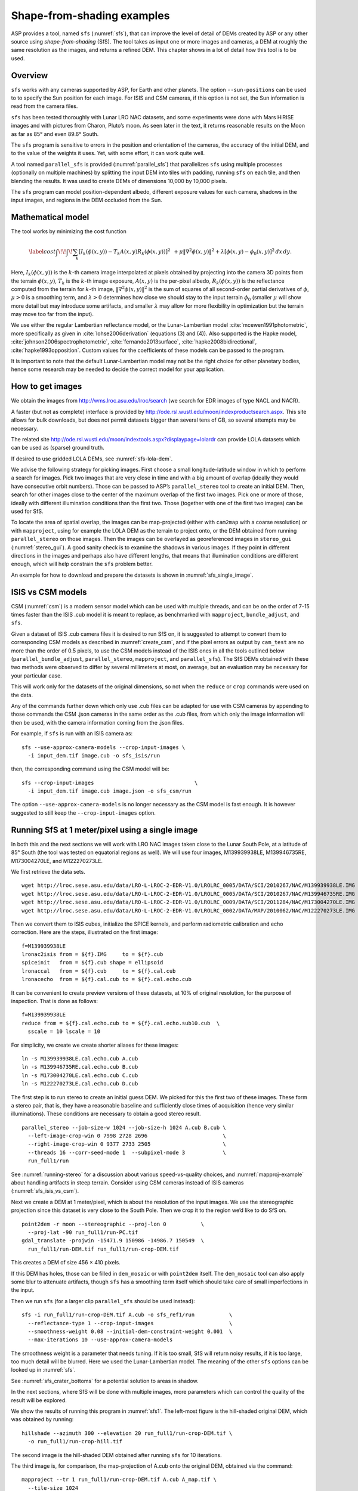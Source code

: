 .. _sfs_usage:

Shape-from-shading examples
===========================

ASP provides a tool, named ``sfs`` (:numref:`sfs`), that can improve
the level of detail of DEMs created by ASP or any other source using
*shape-from-shading* (SfS). The tool takes as input one or more images
and cameras, a DEM at roughly the same resolution as the
images, and returns a refined DEM. This chapter shows in a lot of
detail how this tool is to be used.

.. _sfs_overview:

Overview
--------

``sfs`` works with any cameras supported by ASP, for Earth and other
planets. The option ``--sun-positions`` can be used to to specify the
Sun position for each image. For ISIS and CSM cameras, if this option
is not set, the Sun information is read from the camera files.

``sfs`` has been tested thoroughly with Lunar LRO NAC datasets, and
some experiments were done with Mars HiRISE images and with pictures
from Charon, Pluto’s moon. As seen later in the text, it returns
reasonable results on the Moon as far as 85° and even 89.6° South.

The ``sfs`` program is sensitive to errors in the position and
orientation of the cameras, the accuracy of the initial DEM, and to
the value of the weights it uses. Yet, with some effort, it can
work quite well.

A tool named ``parallel_sfs`` is provided (:numref:`parallel_sfs`)
that parallelizes ``sfs`` using multiple processes (optionally on
multiple machines) by splitting the input DEM into tiles with padding,
running ``sfs`` on each tile, and then blending the results. It was used
to create DEMs of dimensions 10,000 by 10,000 pixels.

The ``sfs`` program can model position-dependent albedo, different
exposure values for each camera, shadows in the input images, and
regions in the DEM occluded from the Sun.

.. _sfs_formulation:

Mathematical model
------------------

The tool works by minimizing the cost function


.. math::

   \label{cost}
     \int\!\! \int \! \sum_k \left[ I_k(\phi(x, y)) - T_k A(x, y)
       R_k(\phi(x, y)) \right]^2\,  
     % R_k(\phi(x, y)) \right]^2\,  \\
     + \mu \left\|\nabla^2 \phi(x, y) \right\|^2  
     + \lambda  \left[ \phi(x, y) - \phi_0(x, y) \right]^2
     \, dx\, dy.

Here, :math:`I_k(\phi(x, y))` is the :math:`k`-th camera image
interpolated at pixels obtained by projecting into the camera 3D points
from the terrain :math:`\phi(x, y)`, :math:`T_k` is the :math:`k`-th
image exposure, :math:`A(x, y)` is the per-pixel albedo,
:math:`R_k(\phi(x, y))` is the reflectance computed from the terrain for
:math:`k`-th image, :math:`\left\|\nabla^2 \phi(x, y) \right\|^2` is the
sum of squares of all second-order partial derivatives of :math:`\phi`,
:math:`\mu > 0` is a smoothing term, and :math:`\lambda > 0` determines
how close we should stay to the input terrain :math:`\phi_0` (smaller
:math:`\mu` will show more detail but may introduce some artifacts, and
smaller :math:`\lambda` may allow for more flexibility in optimization
but the terrain may move too far from the input).

We use either the regular Lambertian reflectance model, or the
Lunar-Lambertian model :cite:`mcewen1991photometric`, more
specifically as given in :cite:`lohse2006derivation` (equations (3)
and (4)). Also supported is the Hapke model,
:cite:`johnson2006spectrophotometric`, :cite:`fernando2013surface`,
:cite:`hapke2008bidirectional`, :cite:`hapke1993opposition`. Custom
values for the coefficients of these models can be passed to the
program.

It is important to note that the default Lunar-Lambertian model may
not be the right choice for other planetary bodies, hence some
research may be needed to decide the correct model for your
application.

How to get images
-----------------

We obtain the images from http://wms.lroc.asu.edu/lroc/search (we search
for EDR images of type NACL and NACR).

A faster (but not as complete) interface is provided by
http://ode.rsl.wustl.edu/moon/indexproductsearch.aspx.
This site allows for bulk downloads, but does not permit datasets
bigger than several tens of GB, so several attempts may be necessary.

The related site http://ode.rsl.wustl.edu/moon/indextools.aspx?displaypage=lolardr 
can provide LOLA datasets which can be used as (sparse) ground truth.

If desired to use gridded LOLA DEMs, see :numref:`sfs-lola-dem`.

We advise the following strategy for picking images. First choose a
small longitude-latitude window in which to perform a search for
images. Pick two images that are very close in time and with a big
amount of overlap (ideally they would have consecutive orbit numbers).
Those can be passed to ASP’s ``parallel_stereo`` tool to create an
initial DEM.  Then, search for other images close to the center of the
maximum overlap of the first two images. Pick one or more of those,
ideally with different illumination conditions than the first
two. Those (together with one of the first two images) can be used for
SfS.

To locate the area of spatial overlap, the images can be map-projected
(either with ``cam2map`` with a coarse resolution) or with
``mapproject``, using for example the LOLA DEM as the terrain to
project onto, or the DEM obtained from running ``parallel_stereo`` on those
images. Then the images can be overlayed as georeferenced images in
``stereo_gui`` (:numref:`stereo_gui`). A good sanity check is to examine the shadows in
various images. If they point in different directions in the images
and perhaps also have different lengths, that means that illumination
conditions are different enough, which will help constrain the ``sfs``
problem better.

An example for how to download and prepare the datasets is shown
in :numref:`sfs_single_image`.

.. _sfs_isis_vs_csm:

ISIS vs CSM models
------------------

CSM (:numref:`csm`) is a modern sensor model which can be used with
multiple threads, and can be on the order of 7-15 times faster than the
ISIS .cub model it is meant to replace, as benchmarked with
``mapproject``, ``bundle_adjust``, and ``sfs``.

Given a dataset of ISIS .cub camera files it is desired to run SfS on,
it is suggested to attempt to convert them to corresponding CSM models
as described in :numref:`create_csm`, and if the pixel errors as
output by ``cam_test`` are no more than the order of 0.5 pixels, to
use the CSM models instead of the ISIS ones in all the tools outlined
below (``parallel_bundle_adjust``, ``parallel_stereo``, ``mapproject``, and
``parallel_sfs``). The SfS DEMs obtained with these two methods were observed to
differ by several millimeters at most, on average, but an evaluation
may be necessary for your particular case.

This will work only for the datasets of the original dimensions, so
not when the ``reduce`` or ``crop`` commands were used on the data.

Any of the commands further down which only use .cub files can be
adapted for use with CSM cameras by appending to those commands the
CSM .json cameras in the same order as the .cub files, from which only
the image information will then be used, with the camera information
coming from the .json files.

For example, if ``sfs`` is run with an ISIS camera as::

  sfs --use-approx-camera-models --crop-input-images \
    -i input_dem.tif image.cub -o sfs_isis/run

then, the corresponding command using the CSM model will be::

  sfs --crop-input-images                                \
    -i input_dem.tif image.cub image.json -o sfs_csm/run

The option ``--use-approx-camera-models`` is no longer necessary
as the CSM model is fast enough. It is however suggested to still
keep the ``--crop-input-images`` option. 

.. _sfs_single_image:

Running SfS at 1 meter/pixel using a single image
-------------------------------------------------

In both this and the next sections we will work with LRO NAC images
taken close to the Lunar South Pole, at a latitude of 85°
South (the tool was tested on equatorial regions as well). We will use
four images, M139939938LE, M139946735RE, M173004270LE, and M122270273LE.

We first retrieve the data sets.

::

    wget http://lroc.sese.asu.edu/data/LRO-L-LROC-2-EDR-V1.0/LROLRC_0005/DATA/SCI/2010267/NAC/M139939938LE.IMG
    wget http://lroc.sese.asu.edu/data/LRO-L-LROC-2-EDR-V1.0/LROLRC_0005/DATA/SCI/2010267/NAC/M139946735RE.IMG
    wget http://lroc.sese.asu.edu/data/LRO-L-LROC-2-EDR-V1.0/LROLRC_0009/DATA/SCI/2011284/NAC/M173004270LE.IMG
    wget http://lroc.sese.asu.edu/data/LRO-L-LROC-2-EDR-V1.0/LROLRC_0002/DATA/MAP/2010062/NAC/M122270273LE.IMG

Then we convert them to ISIS cubes, initialize the SPICE kernels, and
perform radiometric calibration and echo correction. Here are the steps,
illustrated on the first image::

    f=M139939938LE
    lronac2isis from = ${f}.IMG     to = ${f}.cub
    spiceinit   from = ${f}.cub shape = ellipsoid
    lronaccal   from = ${f}.cub     to = ${f}.cal.cub
    lronacecho  from = ${f}.cal.cub to = ${f}.cal.echo.cub

It can be convenient to create preview versions of these datasets, at
10% of original resolution, for the purpose of inspection. That is
done as follows::

    f=M139939938LE
    reduce from = ${f}.cal.echo.cub to = ${f}.cal.echo.sub10.cub  \
      sscale = 10 lscale = 10

For simplicity, we create we create shorter aliases for these images::

    ln -s M139939938LE.cal.echo.cub A.cub
    ln -s M139946735RE.cal.echo.cub B.cub
    ln -s M173004270LE.cal.echo.cub C.cub
    ln -s M122270273LE.cal.echo.cub D.cub

The first step is to run stereo to create an initial guess DEM. We
picked for this the first two of these images. These form a stereo pair,
that is, they have a reasonable baseline and sufficiently close times of
acquisition (hence very similar illuminations). These conditions are
necessary to obtain a good stereo result.

::

    parallel_stereo --job-size-w 1024 --job-size-h 1024 A.cub B.cub \
      --left-image-crop-win 0 7998 2728 2696                        \
      --right-image-crop-win 0 9377 2733 2505                       \
      --threads 16 --corr-seed-mode 1  --subpixel-mode 3            \
      run_full1/run

See :numref:`running-stereo` for a discussion about various speed-vs-quality choices,
and :numref:`mapproj-example` about handling artifacts in steep terrain.
Consider using CSM cameras instead of ISIS cameras (:numref:`sfs_isis_vs_csm`).

Next we create a DEM at 1 meter/pixel, which is about the resolution of
the input images. We use the stereographic projection since this dataset
is very close to the South Pole. Then we crop it to the region we’d like
to do SfS on.

::

    point2dem -r moon --stereographic --proj-lon 0           \
      --proj-lat -90 run_full1/run-PC.tif
    gdal_translate -projwin -15471.9 150986 -14986.7 150549  \
      run_full1/run-DEM.tif run_full1/run-crop-DEM.tif

This creates a DEM of size 456 |times| 410 pixels. 

If this DEM has holes, those can be filled in ``dem_mosaic`` or with
``point2dem`` itself. The ``dem_mosaic`` tool can also apply some blur
to attenuate artifacts, though ``sfs`` has a smoothing term itself
which should take care of small imperfections in the input.

Then we run ``sfs`` (for a larger clip ``parallel_sfs`` should be used
instead)::

    sfs -i run_full1/run-crop-DEM.tif A.cub -o sfs_ref1/run           \
      --reflectance-type 1 --crop-input-images                        \
      --smoothness-weight 0.08 --initial-dem-constraint-weight 0.001  \
      --max-iterations 10 --use-approx-camera-models

The smoothness weight is a parameter that needs tuning. If it is too
small, SfS will return noisy results, if it is too large, too much
detail will be blurred. Here we used the Lunar-Lambertian model. The
meaning of the other ``sfs`` options can be looked up in :numref:`sfs`.

See :numref:`sfs_crater_bottoms` for a potential solution to areas
in shadow.

In the next sections, where SfS will be done with multiple images,
more parameters which can control the quality of the result will be
explored.

We show the results of running this program in :numref:`sfs1`. The
left-most figure is the hill-shaded original DEM, which was obtained
by running::

    hillshade --azimuth 300 --elevation 20 run_full1/run-crop-DEM.tif \
      -o run_full1/run-crop-hill.tif 

The second image is the hill-shaded DEM obtained after running ``sfs``
for 10 iterations.

The third image is, for comparison, the map-projection of A.cub onto the
original DEM, obtained via the command::

    mapproject --tr 1 run_full1/run-crop-DEM.tif A.cub A_map.tif \
      --tile-size 1024

(For small DEMs one can use a smaller ``--tile-size`` to start more
subprocesses in parallel to do the mapprojection. That is not needed
with CSM cameras as then ``mapproject`` is multithreaded.)

The fourth image is the colored absolute difference between the original
DEM and the SfS output, obtained by running::

    geodiff --absolute sfs_ref1/run-DEM-final.tif \
      run_full1/run-crop-DEM.tif -o out
    colormap --min 0 --max 2 out-diff.tif

.. figure:: images/sfs1.jpg
   :name: sfs1
   :alt: An sfs illustration 

   An illustration of ``sfs``. The images are, from left to right, the
   original hill-shaded DEM, the hill-shaded DEM obtained from ``sfs``,
   the image A.cub map-projected onto the original DEM, and the absolute
   difference of the original and final DEM, where the brightest shade
   of red corresponds to a 2 meter height difference.

It can be seen that the optimized DEM provides a wealth of detail and
looks quite similar to the input image. It also did not diverge
significantly from the input DEM. We will see in the next section that
SfS is in fact able to make the refined DEM more accurate than the
initial guess (as compared to some known ground truth), though that is
not guaranteed, and most likely did not happen here where just one image
was used.

SfS with multiple images in the presence of shadows
---------------------------------------------------

In this section we will run ``sfs`` with multiple images. We would
like to be able to see if SfS improves the accuracy of the DEM rather
than just adding detail to it. We evaluate this using the following
(admittedly imperfect) approach. We reduce the resolution of the
original images by a factor of 10, run stereo with them, followed by
SfS using the stereo result as an initial guess and with the resampled
images. As ground truth, we create a DEM from the original images at
the higher resolution of 1 meter/pixel, which we bring closer to the
initial guess for SfS using ``pc_align``. We would like to know if
running SfS brings us even closer to this “ground truth” DEM.

The most significant challenge in running SfS with multiple images is
that shape-from-shading is highly sensitive to errors in camera
position and orientation. It is suggested to bundle-adjust the cameras
first (:numref:`bundle_adjust`). 

It is important to note that bundle adjustment may fail if the images
have sufficiently different illumination, as it will not be able to
find matches among images. A solution to this is discussed in
:numref:`sfs-lola-comparison`, and it amounts to bridging the gap
between images with dis-similar illumination with more images of
intermediate illumination. 

It is strongly suggested that, when doing bundle adjustment, the
images should be specified in the order given by Sun azimuth angle
(see :numref:`sfs-lola-dem`). The images should also be mapprojected
and visualized (in the same order), to verify that the illumination is
changing gradually.

To make bundle adjustment and stereo faster, we first crop the images,
such as shown below (the crop parameters can be determined via
``stereo_gui``, :numref:`stereo_gui`).

::

    crop from = A.cub to = A_crop.cub sample = 1 line = 6644 \
      nsamples = 2192 nlines = 4982
    crop from = B.cub to = B_crop.cub sample = 1 line = 7013 \
        nsamples = 2531 nlines = 7337
    crop from = C.cub to = C_crop.cub sample = 1 line = 1    \
      nsamples = 2531 nlines = 8305
    crop from = D.cub to = D_crop.cub sample = 1 line = 1    \
      nsamples = 2531 nlines = 2740

Note that manual cropping is not practical for a very large number of
images. In that case, it is suggested to mapproject the input images
onto some smooth DEM whose extent corresponds to the terrain to be
created with ``sfs`` (with some extra padding), then run bundle
adjustment with mapprojected images (option ``--mapprojected-data``,
illustrated in :numref:`sfs-lola-comparison`) and stereo also with
mapprojected images (:numref:`mapproj-example`). This will not only be
automated and faster, but also more accurate, as the inputs will be
more similar after mapprojection.

Bundle adjustment and stereo happens as follows::

    bundle_adjust A_crop.cub B_crop.cub C_crop.cub D_crop.cub \
      --num-iterations 100 --save-intermediate-cameras        \
      --max-pairwise-matches 1000 --min-matches 1             \
      -o run_ba/run
    parallel_stereo A_crop.cub B_crop.cub run_full2/run       \
      --subpixel-mode 3 --bundle-adjust-prefix run_ba/run

One can try using the stereo option ``--nodata-value``
(:numref:`stereodefault`) to mask away shadowed regions, which may
result in more holes but less noise in the terrain created from
stereo.

See :numref:`running-stereo` for a discussion about various speed-vs-quality choices,
and :numref:`mapproj-example` about handling artifacts in steep terrain.
Consider using CSM cameras instead of ISIS cameras (:numref:`sfs_isis_vs_csm`).

The resulting cloud, ``run_full2/run-PC.tif``, will be used to create
the "ground truth" DEM. As mentioned before, we'll in fact run SfS
with images subsampled by a factor of 10. Subsampling is done by
running the ISIS ``reduce`` command::

    for f in A B C D; do 
      reduce from = ${f}_crop.cub to = ${f}_crop_sub10.cub \
        sscale = 10 lscale = 10
    done

We run bundle adjustment and parallel_stereo with the subsampled
images using commands analogous to the above. It was quite challenging
to find match points, hence the ``--mapprojected-data`` option in
``bundle_adjust`` was used, to find interest matches among
mapprojected images, so the process went as follows::

    # Prepare mapprojected images
    parallel_stereo A_crop_sub10.cub B_crop_sub10.cub \
      --subpixel-mode 3 run_sub10_noba/run
    point2dem -r moon --tr 10 --stereographic     \
      --proj-lon 0 --proj-lat -90                 \
      run_sub10_noba/run-PC.tif
    for f in A B C D; do 
      mapproject run_sub10_noba/run-DEM.tif \
        ${f}_crop_sub10.cub ${f}_sub10.map.noba.tif
    done

    # Run bundle adjustment
    bundle_adjust A_crop_sub10.cub B_crop_sub10.cub     \
      C_crop_sub10.cub D_crop_sub10.cub --min-matches 1 \
      --num-iterations 100 --save-intermediate-cameras  \
      -o run_ba_sub10/run --max-pairwise-matches 1000   \
      --mapprojected-data \
      "$(ls [A-D]_sub10.map.noba.tif) run_sub10_noba/run-DEM.tif"
 
The option ``--max-pairwise-matches`` in ``bundle_adjust`` should
reduce the number of matches to the set value, if too many were
created originally.
 
Run stereo and create a DEM::

    parallel_stereo A_crop_sub10.cub B_crop_sub10.cub   \
      run_sub10/run --subpixel-mode 3                   \
     --bundle-adjust-prefix run_ba_sub10/run
     point2dem -r moon --tr 10 --stereographic          \
        --proj-lon 0 --proj-lat -90 run_sub10/run-PC.tif 

This will create a point cloud named ``run_sub10/run-PC.tif`` and
a DEM ``run_sub10/run-DEM.tif``.

It is strongly suggested to mapproject the bundle-adjusted images
onto this DEM and verify that the obtained images agree::

   for f in A B C D; do 
      mapproject run_sub10/run-DEM.tif               \
        ${f}_crop_sub10.cub ${f}_sub10.map.yesba.tif \
        --bundle-adjust-prefix run_ba_sub10/run
    done
    stereo_gui --use-georef --single-window *yesba.tif

We'll bring the “ground truth” point cloud closer to the initial
guess for SfS using ``pc_align``::

    pc_align --max-displacement 200 run_full2/run-PC.tif \
      run_sub10/run-PC.tif -o run_full2/run              \
      --save-inv-transformed-reference-points

This step is extremely important. Since we ran two bundle adjustment
steps, and both were without ground control points, the resulting
clouds may differ by a large translation, which we correct here. Hence
we would like to make the “ground truth” terrain aligned with the
datasets on which we will perform SfS.

Next we create the “ground truth” DEM from the aligned high-resolution
point cloud, and crop it to a desired region::

    point2dem -r moon --tr 10 --stereographic --proj-lon 0 --proj-lat -90 \
      run_full2/run-trans_reference.tif
    gdal_translate -projwin -15540.7 151403 -14554.5 150473               \
      run_full2/run-trans_reference-DEM.tif run_full2/run-crop-DEM.tif

We repeat the same steps for the initial guess for SfS::

    point2dem -r moon --tr 10 --stereographic --proj-lon 0 --proj-lat -90 \
      run_sub10/run-PC.tif
    gdal_translate -projwin -15540.7 151403 -14554.5 150473               \
      run_sub10/run-DEM.tif run_sub10/run-crop-DEM.tif

Since our dataset has many shadows, we found that specifying the
shadow thresholds for the tool improves the results. The thresholds
can be determined using ``stereo_gui``. This can be done by turning on
threshold mode from the GUI menu, and then clicking on a few points in
the shadows. The largest of the determined pixel values will be the
used as the shadow threshold. Then, the thresholded images can be
visualized/updated from the menu as well, and this process can be
iterated. We also found that for LRO NAC a shadow threshold value of
0.003 works well enough usually.

Alternatively, the ``otsu_threshold`` tool (:numref:`otsu_threshold`)
can be used to find the shadow thresholds automatically. It can
overestimate them somewhat.

Then, we run ``sfs``::

    sfs -i run_sub10/run-crop-DEM.tif A_crop_sub10.cub C_crop_sub10.cub \
      D_crop_sub10.cub -o sfs_sub10_ref1/run --threads 4                \
      --smoothness-weight 0.12 --initial-dem-constraint-weight 0.001    \
      --reflectance-type 1 --use-approx-camera-models                   \
      --max-iterations 5  --crop-input-images                           \
      --bundle-adjust-prefix run_ba_sub10/run                           \
      --blending-dist 10 --min-blend-size 100                           \
      --shadow-thresholds '0.00162484 0.0012166 0.000781663'

It is suggested to not vary the cameras with ``sfs``, as that should be done by
bundle adjustment, and ``sfs`` will likely not arrive at a good
solution for the cameras on its own.  Varying the exposures is likely
also unnecessary.

Note the two "blending" parameters, those help where there are seams or
light-shadow boundaries. The precise numbers may need adjustment.

After this command finishes, we compare the initial guess to ``sfs`` to
the “ground truth” DEM obtained earlier and the same for the final
refined DEM using ``geodiff`` as in the previous section. Before SfS::

    geodiff --absolute run_full2/run-crop-DEM.tif \
      run_sub10/run-crop-DEM.tif -o out
    gdalinfo -stats out-diff.tif | grep Mean=  

and after SfS::

    geodiff --absolute run_full2/run-crop-DEM.tif \
      sfs_sub10_ref1/run-DEM-final.tif -o out
    gdalinfo -stats out-diff.tif | grep Mean=

The mean error goes from 2.64 m to 1.29 m, while the standard deviation
decreases from 2.50 m to 1.29 m. 

See :numref:`sfs2_fig` for an illustration. Visually the
refined DEM looks more detailed. The same
experiment can be repeated with the Lambertian reflectance model
(reflectance-type 0), and then it is seen that it performs a little
worse.

We also show in this figure the first of the images used for SfS,
``A_crop_sub10.cub``, map-projected upon the optimized DEM. Note that we
use the previously computed bundle-adjusted cameras when map-projecting,
otherwise the image will show as shifted from its true location::

    mapproject sfs_sub10_ref1/run-DEM-final.tif A_crop_sub10.cub   \
      A_crop_sub10_map.tif --bundle-adjust-prefix run_ba_sub10/run

.. _sfs_crater_bottoms:

Handling lack of data in shadowed crater bottoms
^^^^^^^^^^^^^^^^^^^^^^^^^^^^^^^^^^^^^^^^^^^^^^^^

As seen in :numref:`sfs2_fig`, ``sfs`` makes the crater bottoms
flat in shadowed areas, where is no data. A fix for this is to add a
new curvature term in the areas in shadow, of the form

.. math::

   \label{curvature}
     w \left(\frac{\partial^2 \phi}{\partial x^2} + 
      \frac{\partial^2 \phi}{\partial y^2} - c\right)

to the SfS formulation in :numref:`sfs_formulation`. As an example, running::

    sfs -i run_sub10/run-crop-DEM.tif                               \
        A_crop_sub10.cub C_crop_sub10.cub D_crop_sub10.cub          \
        -o sfs_sub10_v2/run                                         \
        --threads 4 --smoothness-weight 0.12                        \
        --max-iterations 5 --initial-dem-constraint-weight 0.0001   \
        --reflectance-type 1                                        \
        --use-approx-camera-models                                  \
        --crop-input-images                                         \
        --bundle-adjust-prefix run_ba_sub10/run                     \
        --shadow-thresholds '0.002 0.002 0.002'                     \
        --curvature-in-shadow 0.15 --curvature-in-shadow-weight 0.1 \
        --lit-curvature-dist 10 --shadow-curvature-dist 5

will produce the terrain in :numref:`sfs2_fix_fig`.
 
The curvature ``c`` is given by option ``--curvature-in-shadow``, its
weight ``w`` by ``--curvature-in-shadow-weight``, and the parameters
``--lit-curvature-dist`` and ``--shadow-curvature-dist`` help gradually
phase in this term at the light-shadow interface, this many pixels
inside each corresponding region.

Some tuning of these parameters should be done depending on the
resolution.

.. _sfs2_fig:
.. figure:: images/sfs2.jpg
   :name: sfs2_fig_name
   :alt: Another sfs illustration 

   An illustration of ``sfs``. The images are, from left to right, the
   hill-shaded initial guess DEM for SfS, the hill-shaded DEM obtained
   from ``sfs``, the “ground truth” DEM, and the first of the images
   used in SfS map-projected onto the optimized DEM.

.. _sfs2_fix_fig:
.. figure:: images/sfs2_fix_depth.jpg
   :name: sfs2_fix_fig_name
   :alt: SfS with curved crater bottom

   An illustration of adding a curvature term to the SfS cost
   function, per :numref:`sfs_crater_bottoms`. It can be seen that,
   compared to the earlier figure, the crater bottom is now curved,
   rather than flat, but more modeling is needed to ensure a seamless
   transition.

.. _sfs-lola-comparison:

SfS with big illumination changes and comparison with LOLA
----------------------------------------------------------

SfS is very sensitive to errors in camera positions and orientations.
As discussed earlier, bundle adjustment should be used to correct
these errors, and if the images have different enough illumination
that bundle adjustment fails, one should add new images with
intermediate illumination conditions (while sorting the full set of
images by azimuth angle and verifying visually by mapprojection the
gradual change in illumination, as described in
:numref:`sfs-lola-dem`).

As a fallback alternative, interest point matches among the images can
be selected manually. Picking about 4 interest pints in each image may
be sufficient. Ideally they should be positioned far from each other,
to improve the accuracy.

Below is one example of how we select interest points, run SfS, and then
compare to LOLA, which is an independently acquired sparse dataset of 3D
points on the Moon. According to :cite:`smith2011results`,
the LOLA accuracy is on the order of 1 m. To ensure a meaningful
comparison of stereo and SfS with LOLA, we resample the LRO NAC images
by a factor of 4, making them nominally 4 m/pixel. This is not strictly
necessary, the same exercise can be repeated with the original images,
but it is easier to see the improvement due to SfS when comparing to
LOLA when the images are coarser than the LOLA error itself.

Initial terrain creation
^^^^^^^^^^^^^^^^^^^^^^^^

We work with the same images as before. They are resampled as follows::

    for f in A B C D; do 
      reduce from = ${f}_crop.cub to = ${f}_crop_sub4.cub sscale=4 lscale=4
    done

The ``parallel_stereo`` and ``point2dem`` tools are run to get a first-cut DEM.
Bundle adjustment is not done at this stage yet::

    parallel_stereo A_crop_sub4.cub B_crop_sub4.cub                  \
      run_stereo_noba_sub4/run --subpixel-mode 3
    point2dem --stereographic --proj-lon -5.7113 --proj-lat -85.0003 \
      run_stereo_noba_sub4/run-PC.tif --tr 4 

One can try using the stereo option ``--nodata-value``
(:numref:`stereodefault`) to mask away shadowed regions, which may
result in more holes but less noise in the terrain created from
stereo.

See :numref:`running-stereo` for a discussion about various
speed-vs-quality choices, and :numref:`mapproj-example` about handling
artifacts in steep terrain.  Consider using CSM cameras instead of
ISIS cameras (:numref:`sfs_isis_vs_csm`).

We would like now to automatically or manually pick interest points
for the purpose of doing bundle adjustment. It much easier to compute
these if the images are first mapprojected, which brings them all
into the same perspective. This approach is described in :numref:`mapip`,
and here just the relevant commands are shown.

::

    for f in A B C D; do 
      mapproject --tr 4 run_stereo_noba_sub4/run-DEM.tif \
        ${f}_crop_sub4.cub ${f}_crop_sub4.noba.tif       \
        --tile-size 1024
    done

Optional manual interest point picking in the mapprojected images can
happen here. Those should be saved using the output prefix expected
below.  Here mapprojection was used without
``--bundle-adjust-prefix``. Here it is not important that the
mapprojected images are misaligned, as after match points are found
these points will be projected back to camera pixel space.

::

    mapped_images=$(echo {A,B,C,D}_crop_sub4.noba.tif)
    dem=run_stereo_noba_sub4/run-DEM.tif
    bundle_adjust A_crop_sub4.cub B_crop_sub4.cub C_crop_sub4.cub  \
      D_crop_sub4.cub                                              \
      --mapprojected-data "$mapped_images $dem"                    \
      --num-iterations 100 --save-intermediate-cameras             \
      --min-matches 1 --max-pairwise-matches 1000                  \
      -o run_ba_sub4/run  

An illustration is shown in :numref:`sfs3`.

.. figure:: images/sfs3.jpg
   :name: sfs3
   :alt: interest points picked manually

   An illustration of how interest points are picked manually for the
   purpose of bundle adjustment and then SfS.

If in doubt, it is suggested that more points be picked, and one should
examine the resulting reprojection errors in the final ``pointmap`` file
(:numref:`error_files`).

Note that if several attempts are used to pick and save interest
points in the mapprojected images, the resulting match file among the
unprojected images needs to be deleted before re-running bundle
adjustment, as otherwise it won't be recreated.

Then we run ``parallel_stereo`` with the adjusted cameras::

    parallel_stereo A_crop_sub4.cub B_crop_sub4.cub                    \
      run_stereo_yesba_sub4/run --subpixel-mode 3                      \
      --bundle-adjust-prefix run_ba_sub4/run
    point2dem --stereographic --proj-lon -5.7113 --proj-lat -85.0003   \
      run_stereo_yesba_sub4/run-PC.tif --tr 4

Mapproject the bundle-adjusted images onto the stereo terrain obtained
with bundle-adjusted images::

    for f in A B C D; do 
      mapproject --tr 4 run_stereo_yesba_sub4/run-DEM.tif      \
        ${f}_crop_sub4.cub ${f}_crop_sub4.ba.tif               \
        --tile-size 1024 --bundle-adjust-prefix run_ba_sub4/run
    done

A good sanity check is to overlay this DEM and the resulting
mapprojected images and check for registration errors.

This will also show where the images overlap, and hence on what
portion of the DEM we can run SfS. We select a clip for that as
follows::

    gdal_translate -srcwin 138 347 273 506   \
      run_stereo_yesba_sub4/run-DEM.tif      \
      run_stereo_yesba_sub4/run-crop-DEM.tif 

SfS and alignment in current DEM's coordinate system
^^^^^^^^^^^^^^^^^^^^^^^^^^^^^^^^^^^^^^^^^^^^^^^^^^^^

We would like to compare the DEM clip, before and after SfS, to measured 
LOLA data. For that, an alignment of the two is first necessary. 
Here we will bring the LOLA data in DEM's coordinate system, as that seems
simpler, and later we will discuss the reverse approach.
 
Run SfS::

    sfs -i run_stereo_yesba_sub4/run-crop-DEM.tif A_crop_sub4.cub \
      C_crop_sub4.cub D_crop_sub4.cub                             \
      -o sfs_sub4_ref1_th_reg0.12_wt0.001/run                     \
      --shadow-thresholds '0.00149055 0.00138248 0.000747531'     \
      --threads 4 --smoothness-weight 0.12                        \
      --initial-dem-constraint-weight 0.001 --reflectance-type 1  \
      --max-iterations 10 --use-approx-camera-models              \
      --blending-dist 10 --min-blend-size 100                     \
      --crop-input-images --bundle-adjust-prefix run_ba_sub4/run

Fetch the portion of the LOLA dataset around the current DEM from the
site described earlier, and save it as
``RDR_354E355E_85p5S84SPointPerRow_csv_table.csv``. Bring the LOLA
dataset into the coordinate system of the DEM::

    pc_align --max-displacement 280 run_stereo_yesba_sub4/run-DEM.tif \
      RDR_354E355E_85p5S84SPointPerRow_csv_table.csv                  \
      -o run_stereo_yesba_sub4/run --save-transformed-source-points

Then we compare to the aligned LOLA dataset the input to SfS and its
output::

    geodiff --absolute -o beg --csv-format '1:lon 2:lat 3:radius_km' \
      run_stereo_yesba_sub4/run-crop-DEM.tif                        \
      run_stereo_yesba_sub4/run-trans_source.csv
    geodiff --absolute -o end --csv-format '1:lon 2:lat 3:radius_km' \
      sfs_sub4_ref1_th_reg0.12_wt0.001/run-DEM-final.tif             \
      run_stereo_yesba_sub4/run-trans_source.csv

We see that the mean error between the DEM and LOLA goes down, after
SfS, from 1.14 m to 0.90 m, while the standard deviation decreases from
1.18 m to 1.06 m.

.. _sfs-move-cameras:

SfS and alignment in LOLA's coordinates
^^^^^^^^^^^^^^^^^^^^^^^^^^^^^^^^^^^^^^^

The alternative to the approach above is to work in the LOLA coordinate
system. This requires transforming the DEM clip (and later the cameras)::

    pc_align --max-displacement 280                  \
      run_stereo_yesba_sub4/run-crop-DEM.tif         \
      RDR_354E355E_85p5S84SPointPerRow_csv_table.csv \
      --save-inv-transformed-reference-points        \
      -o run_align/run 

The resulting transformed cloud needs to be regridded::

    point2dem --stereographic --proj-lon -5.7113 --proj-lat -85.0003 \
      run_align/run-trans_reference.tif --tr 4
 
obtaining ``run_align/run-trans_reference-DEM.tif``.

The cameras can be moved with ``bundle_adjust``::

    bundle_adjust --input-adjustments-prefix run_ba_sub4/run  \
      --initial-transform run_align/run-inverse-transform.txt \
      --apply-initial-transform-only                          \
      -o ba_align/run

It is very important to note that we used above
``run-inverse-transform.txt``, which goes from the DEM coordinate
system to the LOLA one. This is discussed in detail in
:numref:`ba_pc_align`.

It is suggested to mapproject the images using the obtained
bundle-adjusted cameras onto the obtained DEM, and check for alignment
errors. Large ones means that something went wrong. Either not enough
iterations took place, or there are not enough matches among some
images.

Very small alignment errors may be reduced by invoking
``bundle_adjust`` one more time, using latest cameras in
``ba_align/run``, with this aligned DEM as a constraint, and the
option ``--heights-from-dem``, as discussed in :numref:`sfs-lola-dem`.

SfS is done as above, while changing the initial terrain and the
cameras to use the newly aligned versions::

    sfs -i run_align/run-trans_reference-DEM.tif                 \
      A_crop_sub4.cub C_crop_sub4.cub D_crop_sub4.cub            \
      -o sfs_align_sub4_ref1_th_reg0.12_wt0.001/run              \
      --shadow-thresholds '0.00149055 0.00138248 0.000747531'    \
      --threads 4 --smoothness-weight 0.12                       \
      --initial-dem-constraint-weight 0.001 --reflectance-type 1 \
      --max-iterations 10 --use-approx-camera-models             \
      --blending-dist 10 --min-blend-size 100                    \
      --crop-input-images --bundle-adjust-prefix ba_align/run

The ``geodiff`` tool can then be used to compare the obtained SfS DEM
with the original LOLA dataset. Care is needed to populate correctly
the ``--csv-format`` option of ``geodiff``.

.. _sfs-lola-dem:

Running SfS with an external initial guess DEM and extreme illumination
-----------------------------------------------------------------------

Challenges
^^^^^^^^^^

Here we will illustrate how SfS can be run in a very difficult
situation. We chose a site very close to the Lunar South Pole, at around
89.7° South. We used an external DEM as an initial guess
terrain, in this case the LOLA gridded DEM, as such a DEM has values in
permanently shadowed regions. The terrain size is 5 km by 5 km at 1
meter/pixel (we also ran a 10 km by 10 km region in the same location).

A difficulty here is that the topography is very steep, the
shadows are very long and vary drastically from image to image, and
some portions of the terrain show up only in some images. All this
makes it very hard to register images to each other and to the
ground. We solved this by choosing very carefully a large set of
representative images with gradually varying illumination.

We recommend that the process outlined below first be practiced
with just a couple of images on a small region, which will make it much
faster to iron out any issues.

Initial LOLA terrain
^^^^^^^^^^^^^^^^^^^^

The first step is to fetch the underlying LOLA DEM. We use the 20
meter/pixel one, resampled to 1 meter/pixel, creating a DEM named
``ref.tif``.

::

    wget http://imbrium.mit.edu/DATA/LOLA_GDR/POLAR/IMG/LDEM_80S_20M.IMG
    wget http://imbrium.mit.edu/DATA/LOLA_GDR/POLAR/IMG/LDEM_80S_20M.LBL
    pds2isis from = LDEM_80S_20M.LBL to = ldem_80s_20m.cub
    image_calc -c "0.5*var_0" ldem_80s_20m.cub -o ldem_80s_20m_scale.tif
    gdalwarp -overwrite -r cubicspline -tr 1 1 -co COMPRESSION=LZW   \
      -te -7050.500 -10890.500 -1919.500 -5759.500                   \
      ldem_80s_20m_scale.tif ref.tif

Note that we scaled its heights by 0.5 per the information in the LBL
file. The documentation of your DEM needs to be carefully studied to
see if this applies in your case. 

The site::

    https://core2.gsfc.nasa.gov/PGDA/LOLA_5mpp/

has higher-accuracy LOLA DEMs but only for a few locations.

Later when we mapproject images onto this DEM at 1 m/pixel, those will
be computed at integer multiples of this grid. Given that the grid
size is 1 m, the extent of those images as displayed by ``gdalinfo``
will have a fractional value of 0.5. It is very recommended to have
``gdalwarp`` above produce a result on the same grid (for when
``sfs_blend`` is used later). Hence, ``gdalwarp`` was used
with the ``-te`` option, with the bounds having a fractional part of 0.5.
Note that the bounds passed to ``-te`` are in the order::

    xmin, ymin, xmax, ymax

The ``dem_mosaic`` program can be used to automatically compute the bounds
of a DEM or orthoimage and change them to integer multiples at pixel size. It
can be invoked, for example, as::

    dem_mosaic --tr 1 --tap input.tif -o output.tif

Image selection and sorting by illumination
^^^^^^^^^^^^^^^^^^^^^^^^^^^^^^^^^^^^^^^^^^^

By far the hardest part of this exercise is choosing the images. We
downloaded several hundred of them by visiting the web site noted
earlier and searching by the longitude-latitude bounds. The .IMG images
were converted to .cub as before, and they were mapprojected onto the
reference DEM, initially at a lower resolution to get a preview of
things.

The mapprojected images were mosaicked together using ``dem_mosaic``
with the option ``--block-max``, with a large value of ``--block-size``
(larger than the image size), and using the ``--t_projwin`` option to
specify the region of interest (in ``stereo_gui`` one can find this
region by selecting it with Control-Mouse). When the mosaicking tool
runs, the sum of pixels in the current region for each image will be
printed to the screen. Images with a positive sum of pixels are likely
to contribute to the desired region.

The obtained subset of images should be sorted by the Sun azimuth (this
angle is printed when running ``sfs`` with the ``--query`` option on the
.cub files). Out of those, the following were kept::

    M114859732RE.cal.echo.cub       73.1771
    M148012947LE.cal.echo.cub       75.9232
    M147992619RE.cal.echo.cub       78.7806
    M152979020RE.cal.echo.cub       96.895
    M117241732LE.cal.echo.cub       97.9219
    M152924707RE.cal.echo.cub       104.529
    M150366876RE.cal.echo.cub       104.626
    M152897611RE.cal.echo.cub       108.337
    M152856903RE.cal.echo.cub       114.057
    M140021445LE.cal.echo.cub       121.838
    M157843789LE.cal.echo.cub       130.831
    M157830228LE.cal.echo.cub       132.74
    M157830228RE.cal.echo.cub       132.74
    M157809893RE.cal.echo.cub       135.604
    M139743255RE.cal.echo.cub       161.014
    M139729686RE.cal.echo.cub       162.926
    M139709342LE.cal.echo.cub       165.791
    M139695762LE.cal.echo.cub       167.704
    M142240314RE.cal.echo.cub       168.682
    M142226765RE.cal.echo.cub       170.588
    M142213197LE.cal.echo.cub       172.497
    M132001536LE.cal.echo.cub       175.515
    M103870068LE.cal.echo.cub       183.501
    M103841430LE.cal.echo.cub       187.544
    M142104686LE.cal.echo.cub       187.765
    M162499044LE.cal.echo.cub       192.747
    M162492261LE.cal.echo.cub       193.704
    M162485477LE.cal.echo.cub       194.662
    M162478694LE.cal.echo.cub       195.62
    M103776992RE.cal.echo.cub       196.643
    M103776992LE.cal.echo.cub       196.643

(the Sun azimuth is shown on the right, in degrees). These were then
mapprojected onto the reference DEM at 1 m/pixel using the South Pole
stereographic projection specified in this DEM.

Consider using here CSM models instead of ISIS models, as mentioned in
:numref:`sfs_isis_vs_csm`.

Bundle adjustment (registration)
^^^^^^^^^^^^^^^^^^^^^^^^^^^^^^^^

The ``parallel_bundle_adjust`` tool is employed to co-register the images
and correct camera errors. The images should be, as mentioned earlier,
ordered by Sun azimuth angle.

::

    parallel_bundle_adjust --processes 8 --ip-per-tile 400   \
      --overlap-limit 30 --num-iterations 100 --num-passes 2 \
      --min-matches 1 --max-pairwise-matches 1000            \
      --datum D_MOON <images>                                \
      --mapprojected-data '<mapprojected images> ref.tif'    \
      --save-intermediate-cameras --match-first-to-last      \
      --min-triangulation-angle 0.1 -o ba/run 

For bundle adjustment we in fact used even more images that overlap
with this area, but likely this set is sufficient, and it is this set
that was used later for shape-from-shading. Here more bundle
adjustment iterations are desirable, but this step takes too long. And
a large ``--ip-per-tile`` can make a difference in images with rather
different different illumination conditions but it can also slow down
the process a lot. Note that the value of 
``--max-pairwise-matches`` was set to 1000. That should hopefully create
enough matches among any two images. A higher value here will make bundle
adjustment run slower.

It is very important to have a lot of images during bundle adjustment,
and that they are sorted by illumination (Sun azimuth) to ensure that
there are enough overlaps and sufficiently similar illumination
conditions among them for bundle adjustment to succeed. Later, just a
subset can be used for shape-from-shading, enough to cover the entire
region, preferable with multiple illumination conditions at each
location.

Towards the poles the Sun may describe a full loop in the sky, and
hence the earliest images (sorted by azimuth) may become similar to
the latest ones. That is the reason above we used the option
``--match-first-to-last``.

Note that this invocation may run for more than a day, or even
more. And it may be necessary to get good convergence. If the process
gets interrupted, or the user gives up on waiting, the adjustments
obtained so far can still be usable, if invoking bundle adjustment,
as above, with ``--save-intermediate-cameras``. One may also
consider reducing ``--overlap-limit`` to perhaps 20 though
there is some risk in doing that if images fail to overlap enough.

Alignment to ground
^^^^^^^^^^^^^^^^^^^

A very critical part of the process is to move from the coordinate
system of the cameras to the coordinate system of the ground in
``ref.tif``. For that, we perform an alignment transform from the
sparse cloud::

    ba/run-final_residuals_pointmap.csv  

in camera coordinates to ``ref.tif``::
 
    pc_align --max-displacement 400 --save-transformed-source-points \
      --compute-translation-only                                     \
      --csv-format '1:lon 2:lat 3:height_above_datum'                \
      ref.tif ba/run-final_residuals_pointmap.csv                    \
      -o ba/run 

This operation is rather fragile, and the resulting alignment may not
be sufficiently precise. If among the input images there exists a
stereo pair, it is suggested to instead align ``ref.tif`` to the DEM
obtained from that stereo pair, then use that alignment to transform
the cameras to the coordinate system of ``ref.tif``, before continuing
with SfS, as shown in :numref:`sfs-move-cameras`.

The value of ``--max-displacement`` could be too high perhaps, it is
suggested to also experiment with half of that and keep the result that
has the smaller error.

Note that earlier, in bundle adjustment, the option
``--min-triangulation-angle 0.1`` was used. If in doubt, that value
can be increased, perhaps to 0.5 degrees. The effect will be to remove
from the file ``residuals_pointmap.csv`` somewhat unreliable
triangulated points obtained from rays which are too close to being
parallel.  This may improve the reliability of the alignment above,
but there is the risk that too many points may be removed.

The flag ``--compute-translation-only`` turned out to be necessary as
``pc_align`` was introducing a bogus rotation.

The obtained alignment transform can be applied to the cameras to make
them aligned to the ground in ``ref.tif``::

    mkdir -p ba_align
    bundle_adjust --initial-transform ba/run-transform.txt       \
      --apply-initial-transform-only                             \
      --input-adjustments-prefix ba/run <images> -o ba_align/run

Since ``ref.tif`` was the first argument to ``pc_align``, above we
applied the transform ``ba/run-transform.txt`` which goes from the
coordinate system of cameras to the one of ``ref.tif``. If
``pc_align`` was invoked with the clouds in reverse order, for some
reason, then this transform would go from ``ref.tif`` to camera
coordinates, so to bring the cameras in the coordinates of ``ref.tif``
one would then apply the transform in
``ba/run-inverse-transform.txt``. See also :numref:`ba_pc_align`.

The images should now be projected onto this DEM as::

    mapproject --tr 1 --bundle-adjust-prefix ba_align/run \
      ref.tif image.cub image.map.tif

One should verify if they are precisely on top of each other and on
top of the LOLA DEM in ``stereo_gui`` :numref:`stereo_gui`). If any
shifts are noticed, with the images relative to each other, or to this
DEM, that is a sign of some issues. If the shift is relative to this
DEM, perhaps one can try the alignment above with a different value of
the max displacement.

Alignment using a stereo terrain
^^^^^^^^^^^^^^^^^^^^^^^^^^^^^^^^

The above alignment may not always be successful, since, if all the
cameras have small convergence angles, the ``residuals_pointmap.csv``
file may not have accurate 3D positions. If a stereo pair exists among
the bundle-adjusted images, it may be preferable to create a DEM from
that one and use it for alignment to the reference DEM
(:numref:`sfs-move-cameras`).

Registration refinement
^^^^^^^^^^^^^^^^^^^^^^^

If the images project reasonably well, but there are still some small
registration errors, one can refine the cameras using the reference
terrain as a constraint in bundle adjustment::

    mkdir -p ba_align_ref
    /bin/cp -rfv ba/* ba_align_ref
    bundle_adjust --skip-matching --num-iterations 20          \
      --force-reuse-match-files --num-passes 1                 \
      --input-adjustments-prefix ba_align/run <images>         \
      --save-intermediate-cameras --camera-weight 1            \
      --heights-from-dem ref.tif --heights-from-dem-weight 0.1 \
      --heights-from-dem-robust-threshold 10                   \
      --match-first-to-last --max-pairwise-matches 1000        \
      -o ba_align_ref/run

Note the copy command, and the options ``--force-reuse-match-files``
and ``--skip-matching``. These are used to save time by not having to
recreate the match files. If this command fails or exits quickly, there
is a chance the match files were not copied successfully.

Ideally one should use more iterations in bundle adjustment though
this may be slow. It is suggested that the images be map-projected
with the cameras both before and after this step, and see if things
improve. If this procedure resulted in improved but imperfect
alignment, it may be run second time using the new cameras as initial
guess (and reusing the match files, etc., as before).

The switch ``--save-intermediate cameras`` is helpful, as before, if
desired to stop if things take too long.

After mapprojecting with the newly refined cameras in
``ba_align_ref``, any residual alignment errors should go away. The
value used for ``--heights-from-dem-weight`` may need some
experimentation. Making it too high may result in a tight coupling to
the reference DEM at the expense of self-consistency between the
cameras. Yet making it too low may not constrain sufficiently the
uncertainty that exists in the height of triangulated points after
bundle adjustment, which is rather high since LRO NAC is mostly
looking down so the convergence angle among any rays going through
matching interest points is small.

It is suggested that the user examine the file::

    ba_align_ref/run-final_residuals_pointmap.csv

to see if the reprojection errors (column 4) are reasonably small, say
mostly on the order of 0.1 pixels (some outliers are expected
though). The triangulated point cloud from this file should also
hopefully be close to the reference DEM. Their difference is found
as::

    geodiff --absolute                                         \
      --csv-format '1:lon 2:lat 3:height_above_datum' ref.tif  \
      ba_align_ref/run-final_residuals_pointmap.csv            \
      -o ba_align_ref/run

Some of the differences that will be saved to disk are likely outliers,
but mostly they should be small, perhaps on the order of 1 meter.

The file::

   ba_align_ref/run-final_residuals_stats.txt

should also be examined. For each camera it has the median of the
norms of all residuals (reprojection errors) of pixels projecting in
that camera. Images for which this median is larger than 1 pixel or
which have too few such residuals (see the ``count`` field in that
file) should be excluded from running SfS, as likely for those 
cameras are not correctly positioned.

If, even after this step, the mapprojected images fail to be perfectly
on top of each other, or areas with poor coverage exist, more images
with intermediate illumination conditions and more terrain coverage
should be added and the process should be restarted. As a last resort,
any images that do not overlay correctly must be removed from
consideration for the shape-from-shading step.

Running SfS
^^^^^^^^^^^

Next, SfS follows::

    parallel_sfs -i ref.tif <images> --shadow-threshold 0.005        \
      --bundle-adjust-prefix ba_align_ref/run -o sfs/run             \ 
      --use-approx-camera-models --crop-input-images                 \
      --blending-dist 10 --min-blend-size 100 --threads 4            \
      --smoothness-weight 0.08 --initial-dem-constraint-weight 0.001 \
      --reflectance-type 1 --max-iterations 5  --save-sparingly      \
      --tile-size 200 --padding 50 --processes 20                    \
      --nodes-list <machine list>

It was found empirically that a shadow threshold of 0.005 was good
enough.  It is also possible to specify individual shadow thresholds
if desired, via ``--custom-shadow-threshold-list``. This may be useful
for images having diffuse shadows cast from elevated areas that are
far-off. For those, the threshold may need to be raised to as much as
0.01.

The first step that will happen when this is launched is computing the
exposures. That one can be a bit slow, and can be done offline, using
the flag ``--compute-exposures-only`` in this tool, and then the
computed exposures can be passed to the command above via the
``--image-exposures-prefix`` option.

When it comes to selecting the number of nodes to use, it is good to
notice how many tiles the ``parallel_sfs`` program produces (the tool
prints that), as a process will be launched for each tile. Since above
it is chosen to run 20 processes on each node, the number of nodes can
be the number of tiles over 20, or perhaps half or a quarter of that,
in which case it will take longer to run things. One should examine
how much memory these processes use and adjust this number
accordingly.

See :numref:`sfs_crater_bottoms` for a potential solution for SfS 
producing flat crater bottoms where there is no illumination to guide
the solver.

Inspection and further iterations
^^^^^^^^^^^^^^^^^^^^^^^^^^^^^^^^^

The obtained shape-from-shading terrain should be studied carefully to
see if it shows any systematic shift or rotation compared to the
initial LOLA gridded terrain. For that, the SfS terrain can be
overlayed as a georeferenced image on top of the initial terrain in
``stereo_gui``, and the SfS terrain can be toggled on and off.

If that is the case, another step of alignment can be used. This time
one can do features-based alignment rather than based on
point-to-point calculations. This works better on lower-resolution
versions of the inputs, when the high-frequency discrepancies do not
confuse the alignment, so, for example, at 1/4 or 1/8 resolution of
the DEMs, as created ``stereo_gui``::

    pc_align --initial-transform-from-hillshading rigid \
      ref_sub4.tif sfs_dem_sub4.tif -o align_sub4/run   \
      --num-iterations 0 --max-displacement -1

That alignment transform can then be applied to the full SfS DEM::

    pc_align --initial-transform align_sub4/run-transform.txt      \
      ref.tif sfs_dem.tif -o align/run --num-iterations 0          \
      --max-displacement -1 --save-transformed-source-points       \
      --max-num-reference-points 1000 --max-num-source-points 1000

(The number of points being used is not important since we will just
apply the alignment and transform the full DEM.)

The aligned SfS DEM can be regenerated from the obtained transformed
cloud as::

    point2dem --tr 1 --search-radius-factor 2 --t_srs projection_str \
      align/run-trans_source.tif

Here, the projection string should be the same one as in the reference 
LOLA DEM named ref.tif. It can be found by invoking::

    gdalinfo -proj4 ref.tif

and looking for the value of the ``PROJ.4`` field.

It is worth experimenting repeating this experiment at sub2 and sub8,
and examine visually the obtained hillshaded DEMs overlaid on top of
the reference DEM and see which agree with the reference the most
(even though the SfS DEM and the reference DEM can be quite different,
it is possible to notice subtle shifts upon careful inspection).

If this approach fails to remove the visually noticeable displacement
between the SfS and LOLA terrain, one can try to nudge the SfS terrain
manually, by using ``pc_align`` as::

    pc_align --initial-ned-translation                             \
      "north_shift east_shift down_shift"                          \
      ref.tif sfs_dem.tif -o align/run --num-iterations 0          \
      --max-displacement -1 --save-transformed-source-points       \
      --max-num-reference-points 1000 --max-num-source-points 1000

Here, value of ``down_shift`` should be 0, as we attempt a horizontal
shift. For the other ones one may try some values and observe their
effect in moving the SfS terrain to the desired place. The transform
obtained by using these numbers will be saved in
``align/run-transform.txt`` (while being converted from the local
North-East-Down coordinates to ECEF) and can be used below instead of
the transform obtained with invoking
``--initial-transform-from-hillshading``.

If a manual rotation nudge is necessary, use ``pc_align`` with
``--initial-rotation-angle``.

The transformed cloud then need to be regridded with ``point2dem``
as before.

It is very recommended to redo the whole process using the improved
alignment. First, the alignment transform must be applied to the
camera adjustments, by invoking bundle adjustment as earlier, with the
best cameras so far provided via ``--input-adjustments-prefix`` and
the latest ``pc_align`` transform passed to ``--initial-transform``
and the switch ``--apply-initial-transform-only``. Then, another pass of
bundle adjustment while doing registration to the ground should take
place as earlier, with ``--heights-from-dem`` and other related
options. Lastly mapprojection and SfS should be repeated. (Any bundle
adjustment operation can reuse the match files from previous attempts
if copying them over to the new output directory.)

Ideally, after all this, there should be no systematic offset
between the SfS terrain and the reference LOLA terrain.
 
Comparison with initial terrain and image mosaic
^^^^^^^^^^^^^^^^^^^^^^^^^^^^^^^^^^^^^^^^^^^^^^^^

The ``geodiff`` tool can be deployed to see how the SfS DEM compares
to the initial guess or to the raw ungridded LOLA measurements.
One can use the ``--absolute`` option for this tool and then invoke
``colormap`` to colorize the difference map. By and large, the SfS
DEM should not differ from the reference DEM by more than 1-2 meters.

To create a maximally lit mosaic one can mosaic together all the mapprojected
images using the same camera adjustments that were used for SfS. That is
done as follows::

    dem_mosaic --max -o max_lit.tif image1.map.tif ... imageN.map.tif

Handling issues
^^^^^^^^^^^^^^^

After an SfS solution was found, with the cameras well-adjusted to
each other and to the ground, and it is desired to add new camera
images (or perhaps fix some of the existing poorly aligned cameras),
one can create .adjust files for the new camera images (by perhaps
using the identity adjustment, see :numref:`adjust_files` for the
format of such files), run bundle adjustment again with the
supplemented set of camera adjustments as initial guess using
``--input-adjustments-prefix``, and one may keep fixed the cameras for
which the adjustment is already good using the option
```--fixed-camera-indices``.

If in some low-light locations the SfS DEM still has seams, one may
consider invoking ``sfs`` with ``--robust-threshold 0.004``, removing
some of the offending images, or with a larger value for
``--shadow-threshold`` (such as 0.007) for those images, or a larger
value for ``--blending-dist``. A per-image shadow threshold which
overrides the globally set value can be specified via
``--custom-shadow-threshold-list``. Sometimes this improves the
solution in some locations while introducing artifacts in other.

If the SfS DEM has localized defects, those can be fixed in a small
region and then blended in. For example, a clip around the defect,
perhaps of dimensions 150-200 pixels, can be cut from the input
DEM. If that clip has noise which affects the final SfS result, it can
be blurred with ``dem_mosaic``, using for example, ``--dem-blur-sigma
5``. Then one can try to run SfS on just this clip, and if needed vary
some of the SfS parameters or exclude some images. If happy enough
with the result, this SfS clip can be blended back to the larger SfS
DEM with ``dem_mosaic`` with the ``--priority-blending-length``
option, whose value can be set, for example, to 50, to blend over this
many pixels inward from the boundary of the clip to be inserted.

Blending the SfS result with the initial terrain
^^^^^^^^^^^^^^^^^^^^^^^^^^^^^^^^^^^^^^^^^^^^^^^^

After computing a satisfactory SfS DEM, it can be processed to replace
the values in the permanently shadowed areas with values from the
original LOLA DEM, with a transition region. That can be done as::

    sfs_blend --lola-dem lola_dem.tif --sfs-dem sfs_dem.tif      \
      --max-lit-image-mosaic max_lit.tif --image-threshold 0.005 \
      --lit-blend-length 25 --shadow-blend-length 5              \
      --min-blend-size 50 --weight-blur-sigma 5                  \
      --output-dem sfs_blend.tif --output-weight sfs_weight.tif

Here, the inputs are the LOLA and SfS DEMs, the maximally lit mosaic
provided as before, the shadow threshold (the same value as in
invoking SfS should be used). 

The outputs are the blended DEM as described earlier, and the weight
which tells how much the SfS DEM contributed to the blended DEM. That
weight equals to 1 where only the SfS DEM was used, is between 0 and 1
in the transition region between the lit and shadowed areas, which is
determined by the values of the ``--lit-blend-length`` and
``--shadow-blend-length`` parameters (it grows somewhat depending on
the value of ``--weight-blur-sigma``), and is 0 where only the LOLA
values contribute to the solution. The weight function is the
truncated signed Euclidean distance to the lit boundary, scaled to have
values between 0 and 1, then blurred with a Gaussian kernel with the
above-mentioned sigma. No blending happens for shadowed regions of
dimensions less than `--min-blend-size`, where the SfS DEM is
kept. See :numref:`sfs_blend` for more details.

(Note that if one tries to blend an SfS terrain obtained after
``pc_align``, that won't have the same extent as the LOLA terrain,
which will make this command fail. It is suggested that the input LOLA
terrain be prepared with ``gdalwarp -te <corners>`` as described
earlier, and then the SfS terrain be regenerated starting with this
terrain, with any desired transform applied to the cameras before
``parallel_sfs`` is rerun, and then the extent of the LOLA and SfS
terrains will agree. Or, though this is not recommended, the SfS
terrain which exists so far and the LOLA terrain can both be
interpolated using the same ``gdalwarp -te <corners>`` command, or with 
``dem_mosaic --tap`` as mentioned above.)

SfS height uncertainty map
^^^^^^^^^^^^^^^^^^^^^^^^^^

The error in the SfS DEM (before or after the blending with LOLA) 
can be estimated as::

   parallel_sfs --estimate-height-errors -i sfs_dem.tif \
    -o sfs_error/run <other options as above>

See the :ref:`sfs manual page <sfs>` describing how the estimation is
implemented.

.. _sfsinsights:

Insights for getting the most of SfS
------------------------------------

Here are a few suggestions we have found helpful when running ``sfs``:

- First determine the appropriate smoothing weight :math:`\mu` by
  running a small clip, and using just one image. A value between 0.06
  and 0.12 seems to work all the time with LRO NAC, even when the
  images are subsampled. The other weight, :math:`\lambda,` 
  that is, the value of ``--initial-dem-constraint-weight``, can be
  set to something small, like :math:`0.0001.` This can be increased to
  :math:`0.001` if noticing that the output DEM strays too far.

- Bundle-adjustment for multiple images and alignment to ground is
  crucial, to eliminate camera errors which will result in ``sfs``
  converging to a local minimum. This is described in
  :numref:`sfs-lola-comparison`.

- More images with more diverse illumination conditions result in more 
  accurate terrain. Ideally there should be at least 3 images, with the 
  shadows being, respectively, on the left, right, and then perhaps 
  missing or small. Images with intermediate illumination conditions may 
  be needed for bundle adjustment to work.

- Floating the albedo (option ``--float-albedo``) can introduce
  instability and divergence, it should be avoided unless obvious
  albedo variation is seen in the images. 

- Floating the cameras in SfS should be avoided, as bundle adjustment
  does a better job. Floating the exposures was shown to produce
  marginal results.

- Floating the DEM at the boundary (option ``--float-dem-at-boundary``)
  is also suggested to be avoided.

- If an input DEM is large, see the :numref:`sfs-lola-dem` for a detailed
  recipe using ``parallel_sfs``.

- The ``mapproject`` program can be used to map-project each image onto
  the resulting SfS DEM (with the camera adjustments solved using SfS).
  These orthoimages can be mosaicked using ``dem_mosaic``. If the
  ``--max`` option is used with this tool, it create a mosaic with the
  most illuminated pixels from this image. If the camera
  adjustments were solved accurately, this mosaic should have little or
  no blur or misregistration (ghosting).

- For challenging datasets it is suggested to first work at 1/4th of
  the full resolution (the resolution of an ISIS cube can be changed
  using the ``reduce`` command, and the DEM can be made coarser with
  ``gdalwarp`` or by converting it to a cloud with ``pc_align`` with
  zero iterations and then regenerated with ``point2dem``). This should
  make the whole process perhaps an order of magnitude faster. Any
  obtained camera adjustment files are still usable at the full
  resolution (after an appropriate rename), but it is suggested that
  these adjustments be reoptimized using the full resolution cameras,
  hence these should be initial guesses for ``bundle_adjust``'s
  ``--input-adjustments-prefix`` option, and also using the
  ``--heights-from-dem`` option.

 .. |times| unicode:: U+00D7 .. MULTIPLICATION SIGN
